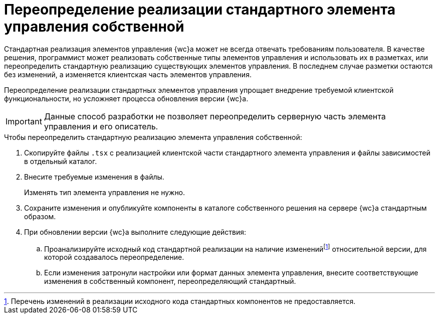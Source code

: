 = Переопределение реализации стандартного элемента управления собственной

Стандартная реализация элементов управления {wc}а может не всегда отвечать требованиям пользователя. В качестве решения, программист может реализовать собственные типы элементов управления и использовать их в разметках, или переопределить стандартную реализацию существующих элементов управления. В последнем случае разметки остаются без изменений, а изменяется клиентская часть элементов управления.

Переопределение реализации стандартных элементов управления упрощает внедрение требуемой клиентской функциональности, но усложняет процесса обновления версии {wc}а.

IMPORTANT: Данные способ разработки не позволяет переопределить серверную часть элемента управления и его описатель.

.Чтобы переопределить стандартную реализацию элемента управления собственной:
. Скопируйте файлы `.tsx` с реализацией клиентской части стандартного элемента управления и файлы зависимостей в отдельный каталог.
+
. Внесите требуемые изменения в файлы.
+
Изменять тип элемента управления не нужно.
+
. Сохраните изменения и опубликуйте компоненты в каталоге собственного решения на сервере {wc}а стандартным образом.
+
. При обновлении версии {wc}а выполните следующие действия:
+
.. Проанализируйте исходный код стандартной реализации на наличие измененийfootnote:[Перечень изменений в реализации исходного кода стандартных компонентов не предоставляется.] относительной версии, для которой создавалось переопределение.
+
.. Если изменения затронули настройки или формат данных элемента управления, внесите соответствующие изменения в собственный компонент, переопределяющий стандартный.

